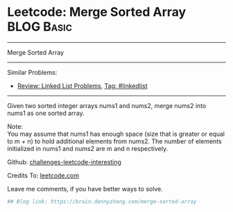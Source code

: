 * Leetcode: Merge Sorted Array                                   :BLOG:Basic:
#+STARTUP: showeverything
#+OPTIONS: toc:nil \n:t ^:nil creator:nil d:nil
:PROPERTIES:
:type:     misc
:END:
---------------------------------------------------------------------
Merge Sorted Array
---------------------------------------------------------------------
Similar Problems:
- [[https://brain.dennyzhang.com/review-linkedlist][Review: Linked List Problems]], [[https://brain.dennyzhang.com/tag/linkedlist][Tag: #linkedlist]]
---------------------------------------------------------------------
Given two sorted integer arrays nums1 and nums2, merge nums2 into nums1 as one sorted array.

Note:
You may assume that nums1 has enough space (size that is greater or equal to m + n) to hold additional elements from nums2. The number of elements initialized in nums1 and nums2 are m and n respectively.

Github: [[url-external:https://github.com/DennyZhang/challenges-leetcode-interesting/tree/master/merge-sorted-array][challenges-leetcode-interesting]]

Credits To: [[url-external:https://leetcode.com/problems/merge-sorted-array/description/][leetcode.com]]

Leave me comments, if you have better ways to solve.

#+BEGIN_SRC python
## Blog link: https://brain.dennyzhang.com/merge-sorted-array

#+END_SRC

